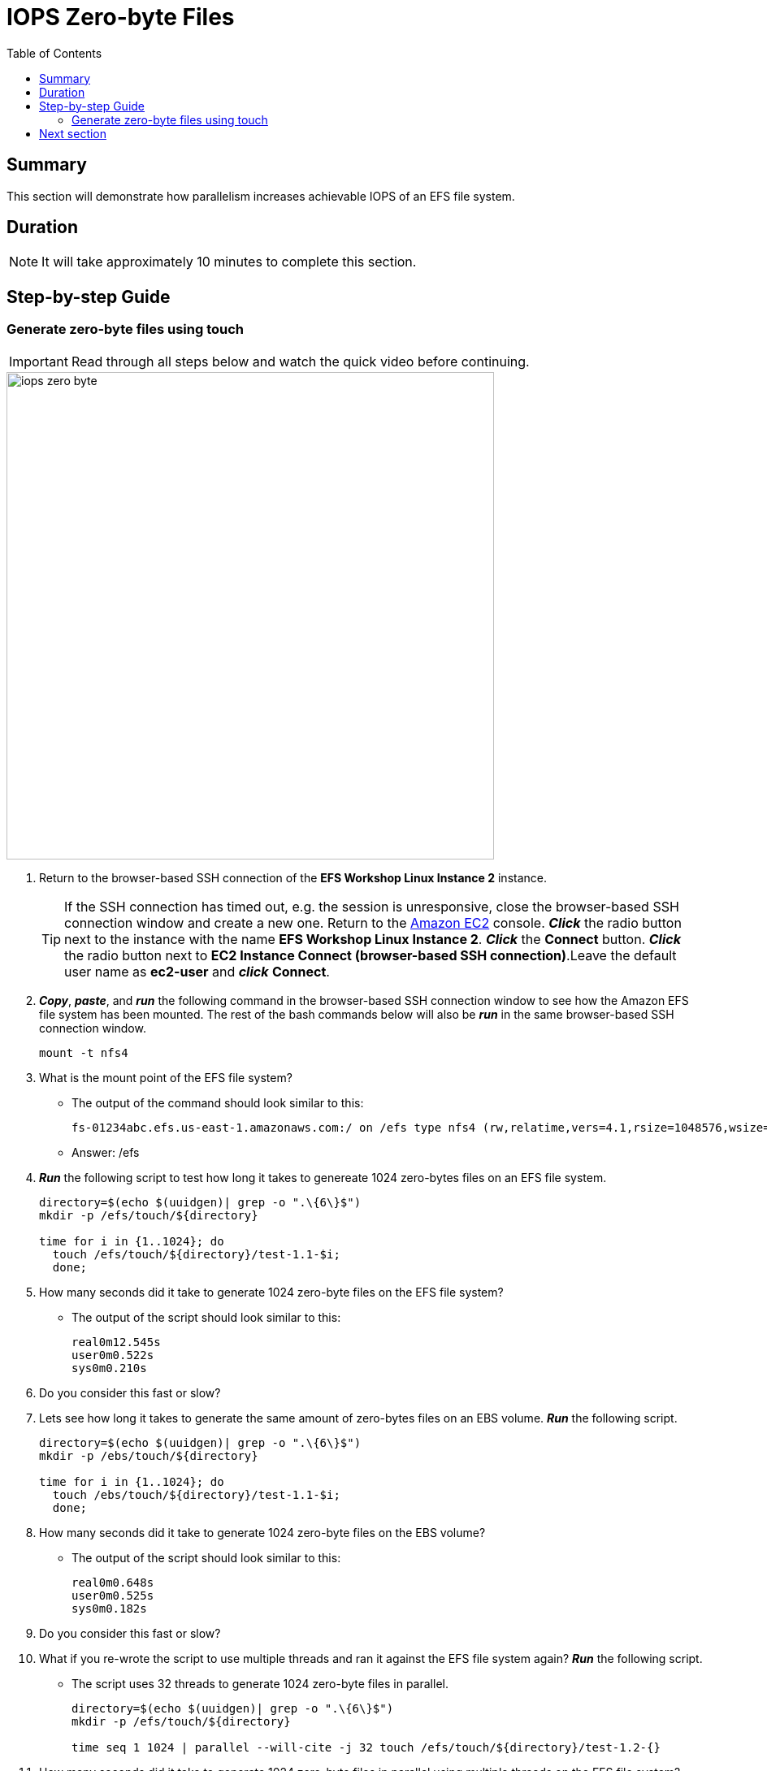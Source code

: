 = IOPS Zero-byte Files
:toc:
:icons:
:linkattrs:
:imagesdir: ../resources/images


== Summary

This section will demonstrate how parallelism increases achievable IOPS of an EFS file system.


== Duration

NOTE: It will take approximately 10 minutes to complete this section.


== Step-by-step Guide

=== Generate zero-byte files using touch

IMPORTANT: Read through all steps below and watch the quick video before continuing.

image::iops-zero-byte.gif[align="left", width=600]

. Return to the browser-based SSH connection of the *EFS Workshop Linux Instance 2* instance.
+
TIP: If the SSH connection has timed out, e.g. the session is unresponsive, close the browser-based SSH connection window and create a new one. Return to the link:https://console.aws.amazon.com/ec2/[Amazon EC2] console. *_Click_* the radio button next to the instance with the name *EFS Workshop Linux Instance 2*. *_Click_* the *Connect* button. *_Click_* the radio button next to  *EC2 Instance Connect (browser-based SSH connection)*.Leave the default user name as *ec2-user* and *_click_* *Connect*.
+
. *_Copy_*, *_paste_*, and *_run_* the following command in the browser-based SSH connection window to see how the Amazon EFS file system has been mounted. The rest of the bash commands below will also be *_run_* in the same browser-based SSH connection window.
+
[source,bash]
----
mount -t nfs4

----
+

. What is the mount point of the EFS file system?
* The output of the command should look similar to this:
+
[source,bash]
----
fs-01234abc.efs.us-east-1.amazonaws.com:/ on /efs type nfs4 (rw,relatime,vers=4.1,rsize=1048576,wsize=1048576,namlen=255,hard,noresvport,proto=tcp,timeo=600,retrans=2,sec=sys,clientaddr=10.0.0.12,local_lock=none,addr=10.0.1.176,_netdev)
----
+
* Answer: /efs

. *_Run_* the following script to test how long it takes to genereate 1024 zero-bytes files on an EFS file system.
+
[source,bash]
----
directory=$(echo $(uuidgen)| grep -o ".\{6\}$")
mkdir -p /efs/touch/${directory}

time for i in {1..1024}; do
  touch /efs/touch/${directory}/test-1.1-$i;
  done;
----
+
. How many seconds did it take to generate 1024 zero-byte files on the EFS file system?
* The output of the script should look similar to this:
+
[source,bash]
----
real0m12.545s
user0m0.522s
sys0m0.210s
----
+
. Do you consider this fast or slow?
. Lets see how long it takes to generate the same amount of zero-bytes files on an EBS volume. *_Run_* the following script.
+
[source,bash]
----
directory=$(echo $(uuidgen)| grep -o ".\{6\}$")
mkdir -p /ebs/touch/${directory}

time for i in {1..1024}; do
  touch /ebs/touch/${directory}/test-1.1-$i;
  done;
----
+
. How many seconds did it take to generate 1024 zero-byte files on the EBS volume?
* The output of the script should look similar to this:
+
[source,bash]
----
real0m0.648s
user0m0.525s
sys0m0.182s
----
+
. Do you consider this fast or slow?
. What if you re-wrote the script to use multiple threads and ran it against the EFS file system again? *_Run_* the following script.
* The script uses 32 threads to generate 1024 zero-byte files in parallel.
+
[source,bash]
----
directory=$(echo $(uuidgen)| grep -o ".\{6\}$")
mkdir -p /efs/touch/${directory}

time seq 1 1024 | parallel --will-cite -j 32 touch /efs/touch/${directory}/test-1.2-{}
----
+
. How many seconds did it take to generate 1024 zero-byte files in parallel using multiple threads on the EFS file system?
* The output of the script should look similar to this:
+
[source,bash]
----
real0m6.138s
user0m3.039s
sys0m2.440s
----
+
. Why was this so much faster than the first test against the EFS file system?
* Generating files in parallel using multiple threads takes advantage of the distributed data storage design of Amazon EFS.
. What if you re-wrote the script again so each thread writes to its own directory in parallel? *_Run_* the following script.
* The script uses 32 threads - each writing 32 files in its own directory - generating a total of 1024 zero-byte files (32x32=1024).
+
[source,bash]
----
directory=$(echo $(uuidgen)| grep -o ".\{6\}$")
mkdir -p /efs/touch/${directory}/{1..32}

time seq 1 32 | parallel --will-cite -j 32 touch /efs/touch/${directory}/{}/test1.3{1..32}
----
+
. How many seconds did it take to generate 1024 zero-byte files in parallel using multiple threads on the EFS file system?
* The output of the script should look similar to this:
+
[source,bash]
----
real0m0.658s
user0m0.186s
sys0m0.142s
----
+
. Why was this so much faster than all the other tests?
* Having each thread write to its own unique directory avoids inode contention. An inode is a data structure on Linux file systems that stores certain file and directory metadata about file system objects. Instead of the script needing to update one directory inode for every file being generated, it updates all directory inodes in parallel for every file being generated. This, along with generating files in parallel using multiple threads, helps to maximize the achievable IOPS by taking advantage of the distributed data storage design of Amazon EFS.
. Experiment running the previous script using different numbers of threads. *_Run_* the commands in the table below. To validate the creation of all 1024 files, run the following *tree* command after each parallel touch command to get a count of all the files created.
+
[source,bash]
----
tree --du -h /efs/touch/${directory}
----
+
[cols="3,10"]
|===
|*Threads* |*Parallel touch command*

|1 a|
....
directory=$(echo $(uuidgen)\| grep -o ".\{6\}$")
mkdir -p /efs/touch/${directory}/{1..1}
time seq 1 1 \| parallel --will-cite -j 1 touch /efs/touch/${directory}/{}/test.{1..1024}
....

|2 a|
....
directory=$(echo $(uuidgen)\| grep -o ".\{6\}$")
mkdir -p /efs/touch/${directory}/{1..2}
time seq 1 2 \| parallel --will-cite -j 2 touch /efs/touch/${directory}/{}/test.{1..512}
....

|4 a|
....
directory=$(echo $(uuidgen)\| grep -o ".\{6\}$")
mkdir -p /efs/touch/${directory}/{1..4}
time seq 1 4 \| parallel --will-cite -j 4 touch /efs/touch/${directory}/{}/test.{1..256}
....

|8 a|
....
directory=$(echo $(uuidgen)\| grep -o ".\{6\}$")
mkdir -p /efs/touch/${directory}/{1..8}
time seq 1 8 \| parallel --will-cite -j 8 touch /efs/touch/${directory}/{}/test.{1..128}
....

|16 a|
....
directory=$(echo $(uuidgen)\| grep -o ".\{6\}$")
mkdir -p /efs/touch/${directory}/{1..16}
time seq 1 16 \| parallel --will-cite -j 16 touch /efs/touch/${directory}/{}/test.{1..64}
....

|32 a|
....
directory=$(echo $(uuidgen)\| grep -o ".\{6\}$")
mkdir -p /efs/touch/${directory}/{1..32}
time seq 1 32 \| parallel --will-cite -j 32 touch /efs/touch/${directory}/{}/test.{1..32}
....

|===
+
. The following table and graph shows an example of the results you should expect.
+
[cols="3,3,3",options="header"]
|===
|Threads |IOPS |Duration (seconds)

|1
a|86.6
a|11.8

|2
a|184.1
a|5.6

|4
a|367.7
a|2.8

|8
a|634.4
a|1.6

|16
a|820.5
a|1.2

|32
a|1771.6
a|0.6

|===
+
[.left]
.IOPS and Duration
image::iops-zero-byte-graph.png[450, scaledwidth="75%"]

== Next section

Click the link below to go to the next section.

image::provisioned-throughput.png[link=../06-provisioned-throughput/, align="left",width=420]





